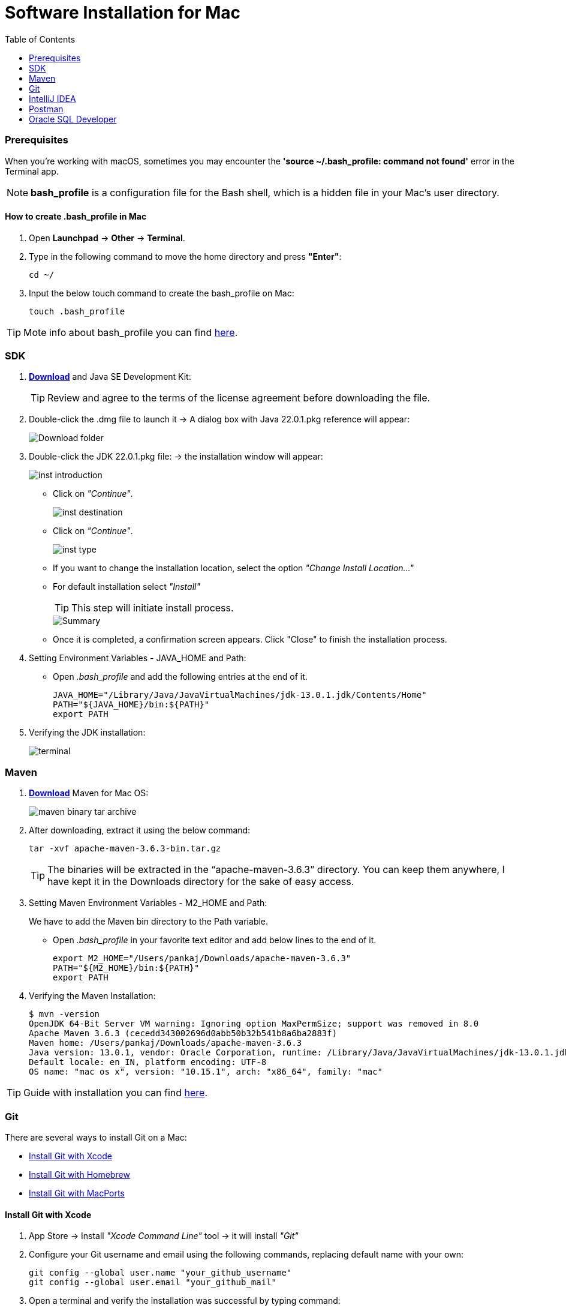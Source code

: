 = Software Installation for Mac
:toc:
:icons: font

=== Prerequisites

When you're working with macOS, sometimes you may encounter the *'source ~/.bash_profile: command not found'* error in the Terminal app.

[NOTE]
*bash_profile* is a configuration file for the Bash shell, which is a hidden file in your Mac's user directory.

==== How to create .bash_profile in Mac

. Open *Launchpad* -> *Other* -> *Terminal*.
. Type in the following command to move the home directory and press *"Enter"*:
+
[source, xml]
----
cd ~/
----

. Input the below touch command to create the bash_profile on Mac:
+
[source, xml]
----
touch .bash_profile
----

TIP: Mote info about bash_profile you can find https://iboysoft.com/wiki/bash-profile-mac.html[here].

=== SDK

. https://adoptium.net/[*Download*] and Java SE Development Kit:
+
TIP: Review and agree to the terms of the license agreement before downloading the file.
. Double-click the .dmg file to launch it -> A dialog box with Java 22.0.1.pkg reference will appear:
+
image::resources/mac/Download folder.png[]
. Double-click the JDK 22.0.1.pkg file: -> the installation window will appear:
+
image::resources/mac/inst_introduction.png[]
+
* Click on _"Continue"_.
+
image::resources/mac/inst_destination.png[]
+
* Click on _"Continue"_.
+
image::resources/mac/inst_type.png[]
+
* If you want to change the installation location, select the option _"Change Install Location..."_
* For default installation select _"Install"_
+
TIP: This step will initiate install process.
+
image::resources/mac/Summary.png[]
* Once it is completed, a confirmation screen appears.
Click "Close" to finish the installation process.
+
. Setting Environment Variables - JAVA_HOME and Path:
+
* Open _.bash_profile_ and add the following entries at the end of it.
+
[source, xml]
----
JAVA_HOME="/Library/Java/JavaVirtualMachines/jdk-13.0.1.jdk/Contents/Home"
PATH="${JAVA_HOME}/bin:${PATH}"
export PATH
----
. Verifying the JDK installation:
+
image::resources/mac/terminal.png[]

=== Maven

. https://maven.apache.org/download.cgi[*Download*] Maven for Mac OS:
+
image::resources/mac/maven-binary-tar-archive.png[]
+
. After downloading, extract it using the below command:
+
[source, xml]
----
tar -xvf apache-maven-3.6.3-bin.tar.gz
----
+
TIP: The binaries will be extracted in the “apache-maven-3.6.3” directory. You can keep them anywhere,
I have kept it in the Downloads directory for the sake of easy access.
+
.  Setting Maven Environment Variables - M2_HOME and Path:
+
We have to add the Maven bin directory to the Path variable.
+
* Open _.bash_profile_ in your favorite text editor and add below lines to the end of it.
+
[source, xml]
----
export M2_HOME="/Users/pankaj/Downloads/apache-maven-3.6.3"
PATH="${M2_HOME}/bin:${PATH}"
export PATH
----
. Verifying the Maven Installation:
+
[source, xml]
----
$ mvn -version
OpenJDK 64-Bit Server VM warning: Ignoring option MaxPermSize; support was removed in 8.0
Apache Maven 3.6.3 (cecedd343002696d0abb50b32b541b8a6ba2883f)
Maven home: /Users/pankaj/Downloads/apache-maven-3.6.3
Java version: 13.0.1, vendor: Oracle Corporation, runtime: /Library/Java/JavaVirtualMachines/jdk-13.0.1.jdk/Contents/Home
Default locale: en_IN, platform encoding: UTF-8
OS name: "mac os x", version: "10.15.1", arch: "x86_64", family: "mac"
----

TIP: Guide with installation you can find https://www.digitalocean.com/community/tutorials/install-maven-mac-os[here].

=== Git
There are several ways to install Git on a Mac:

* link:#Xcode[Install Git with Xcode]
* link:#Homebrew[Install Git with Homebrew]
* link:#MacPorts[Install Git with MacPorts]


==== [[Xcode]]Install Git with Xcode
. App Store -> Install _"Xcode Command Line"_ tool -> it will install _"Git"_
. Configure your Git username and email using the following commands, replacing default name with your own:
+
[source, xml]
----
git config --global user.name "your_github_username"
git config --global user.email "your_github_mail"
----
. Open a terminal and verify the installation was successful by typing command:
+
[source, xml]
----
git --version
----

==== [[Homebrew]]Install Git with Homebrew
If you have https://brew.sh/[installed Homebrew] to manage packages on OS X, you can follow these instructions to install Git:

. Open your terminal and install Git using Homebrew:
+
[source, xml]
----
brew install git
----
. Verify the installation was successful by typing which `git --version`:
+
[source, xml]
----
$ git --version
git version 2.9.2
----
. Configure your Git username and email using the following commands, replacing Emma's name with your own.
+
These details will be associated with any commits that you create:
+
[source, xml]
----
git config --global user.name "Emma Paris"
git config --global user.email "eparis@atlassian.com"
----
.  _(Optional)_ To make Git remember your username and password when working with HTTPS repositories,
install the https://www.atlassian.com/git/tutorials/install-git#install-the-git-credential-osx[`git-credential-osxkeychain` helper].

==== [[MacPorts]]Install Git with MacPorts
If you have https://www.macports.org/install.php[installed MacPorts] to manage packages on OS X, you can follow these
instructions to install Git:

. Open your terminal and update MacPorts:
+
[source, xml]
----
sudo port selfupdate
----
. Search for the latest available Git ports and variants:
+
[source, xml]
----
port search git
port variants gi
----
.  Install Git with bash completion, the OS X keychain helper, and the docs:
+
[source, xml]
----
sudo port install git +bash_completion +credential_osxkeychain +doc
----
. Configure your Git username and email using the following commands, replacing Emma's name with your own.
+
These details will be associated with any commits that you create:
+
[source, xml]
----
git config --global user.name "Emma Paris"
git config --global user.email "eparis@atlassian.com"
----
.  _(Optional)_ To make Git remember your username and password when working with HTTPS repositories,
install the https://www.atlassian.com/git/tutorials/install-git#install-the-git-credential-osx[`git-credential-osxkeychain` helper].

=== IntelliJ IDEA

. https://www.jetbrains.com/idea/download/?section=mac[*Download*] and install IntelliJ IDEA:

+
image::resources/idea-01.png[]
. Drag the IntelliJ IDEA to your Applications folder:
+
image::resources/mac/Mac Drag to Applications.jpg[]
. Once the copying process is done, open IntelliJ by browsing for it in the _"Applications"_ folder in your finder and double-clicking on it:
+
image::resources/mac/applications.png[]
+
* Alternatively, you can use the spotlight search by pressing `Command(⌘) + Space`, then searching for _“IntelliJ”_ and pressing _"Enter"_.
. A welcome screen now pops up:
+
image::resources/mac/intellij_welcome.png[]
. Install plugins for IntelliJ IDEA:
* Gherkin
* Cucumber for Java
+
image::resources/idea-04.png[]
+
Set up the new project in IntelliJ IDEA or create a new one from existing sources
+
You should have a link to the project repository. If you don't have it, ask your team lead for it.
+
*OR:*

* Set a project name.
* Choose where the project will be created.
* Choose Language: Java.
* Choose Build system: Maven.
* Choose SDK: 21 (or the version you have installed).
* Click Finish.
+
image::resources/idea-07.png[]

* Open the project structure and set the project SDK (Press _Ctrl+Alt+Shift+S_).
+
image::resources/idea-08.png[]
* Check also the language level in the Modules tab.
+
image::resources/idea-09.png[]

=== Postman

Postman is available for macOS 14.5 (Sonoma) and other.

. https://www.postman.com/downloads/[Download] the latest Postman version:
+
image::resources/mac/donwload_postman.png[]
. If your browser downloads the file as a ZIP file, find the file in the *Downloads* folder and unzip it.
. In the Downloads folder, double-click the _Postman file_ to install it.
. When prompted, move the file to your _Applications folder_.
+
This will ensure that future updates can be installed.

=== Oracle SQL Developer

. https://www.oracle.com/database/sqldeveloper/technologies/download/[*Download*] SQL Developer:
+
image::resources/mac/sql_dev.png[]
. Login in Oracle account or create a new account (_it is free_):
+
image::resources/oracle-03.png[]
. If your browser downloads the file as a ZIP file, find the file in the *Downloads* folder and unzip it.
. In the Downloads folder, double-click the _SQL Developer file_ to install it.
. When prompted, move the file to your _Applications folder_.
+
This will ensure that future updates can be installed.
